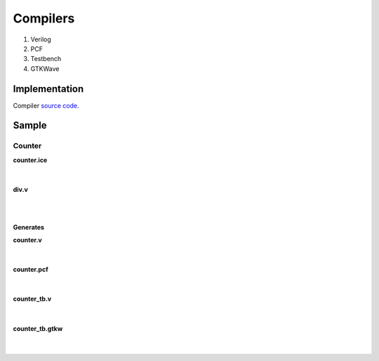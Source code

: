 .. _compiler:

Compilers
=========

1. Verilog
2. PCF
3. Testbench
4. GTKWave

Implementation
--------------

Compiler `source code <https://github.com/FPGAwars/icestudio/blob/develop/app/scripts/services/compiler.js>`_.

Sample
------

Counter
```````

.. image:: ../resources/images/compiler/counter.png

.. container:: toggle

    .. container:: header

        **counter.ice**

    |

    .. literalinclude:: ../resources/samples/compiler/counter.ice
       :language: json

|

.. container:: toggle

    .. container:: header

        **div.v**

    |

    .. literalinclude:: ../resources/samples/compiler/div.v

|

Generates
~~~~~~~~~

.. container:: toggle

    .. container:: header

        **counter.v**

    |

    .. literalinclude:: ../resources/samples/compiler/counter.v
       :language: verilog

|

.. container:: toggle

   .. container:: header

       **counter.pcf**

   |

   .. literalinclude:: ../resources/samples/compiler/counter.pcf

|

.. container:: toggle

   .. container:: header

       **counter_tb.v**

   |

   .. literalinclude:: ../resources/samples/compiler/counter_tb.v

|

.. container:: toggle

   .. container:: header

       **counter_tb.gtkw**

   |

   .. literalinclude:: ../resources/samples/compiler/counter_tb.gtkw

|
